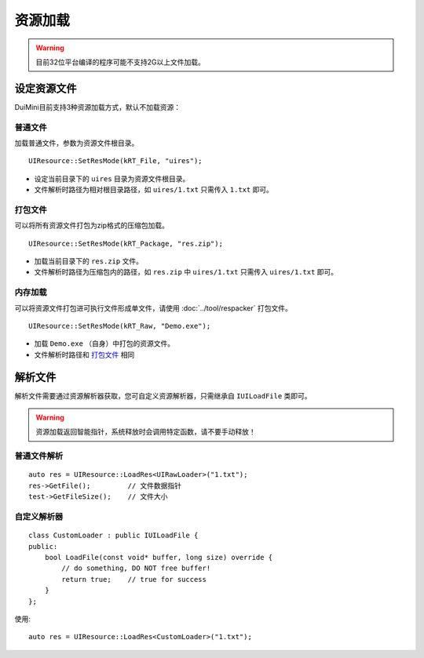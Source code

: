 资源加载
========
.. Warning:: 目前32位平台编译的程序可能不支持2G以上文件加载。

设定资源文件
------------
DuiMini目前支持3种资源加载方式，默认不加载资源：

普通文件
^^^^^^^^
加载普通文件，参数为资源文件根目录。
::

    UIResource::SetResMode(kRT_File, "uires");

- 设定当前目录下的 ``uires`` 目录为资源文件根目录。
- 文件解析时路径为相对根目录路径，如 ``uires/1.txt`` 只需传入 ``1.txt`` 即可。

打包文件
^^^^^^^^
可以将所有资源文件打包为zip格式的压缩包加载。
::

    UIResource::SetResMode(kRT_Package, "res.zip");

- 加载当前目录下的 ``res.zip`` 文件。
- 文件解析时路径为压缩包内的路径，如 ``res.zip`` 中 ``uires/1.txt`` 只需传入 ``uires/1.txt`` 即可。

内存加载
^^^^^^^^
可以将资源文件打包进可执行文件形成单文件，请使用 :doc:`../tool/respacker` 打包文件。
::

    UIResource::SetResMode(kRT_Raw, "Demo.exe");

- 加载 ``Demo.exe`` （自身）中打包的资源文件。
- 文件解析时路径和 `打包文件`_ 相同

解析文件
--------
解析文件需要通过资源解析器获取，您可自定义资源解析器，只需继承自 ``IUILoadFile`` 类即可。

.. Warning:: 资源加载返回智能指针，系统释放时会调用特定函数，请不要手动释放！

普通文件解析
^^^^^^^^^^^^  
::

    auto res = UIResource::LoadRes<UIRawLoader>("1.txt");
    res->GetFile();         // 文件数据指针
    test->GetFileSize();    // 文件大小

自定义解析器
^^^^^^^^^^^^
::

    class CustomLoader : public IUILoadFile {
    public:
        bool LoadFile(const void* buffer, long size) override {
            // do something, DO NOT free buffer!
            return true;    // true for success
        }
    };

使用::

    auto res = UIResource::LoadRes<CustomLoader>("1.txt");